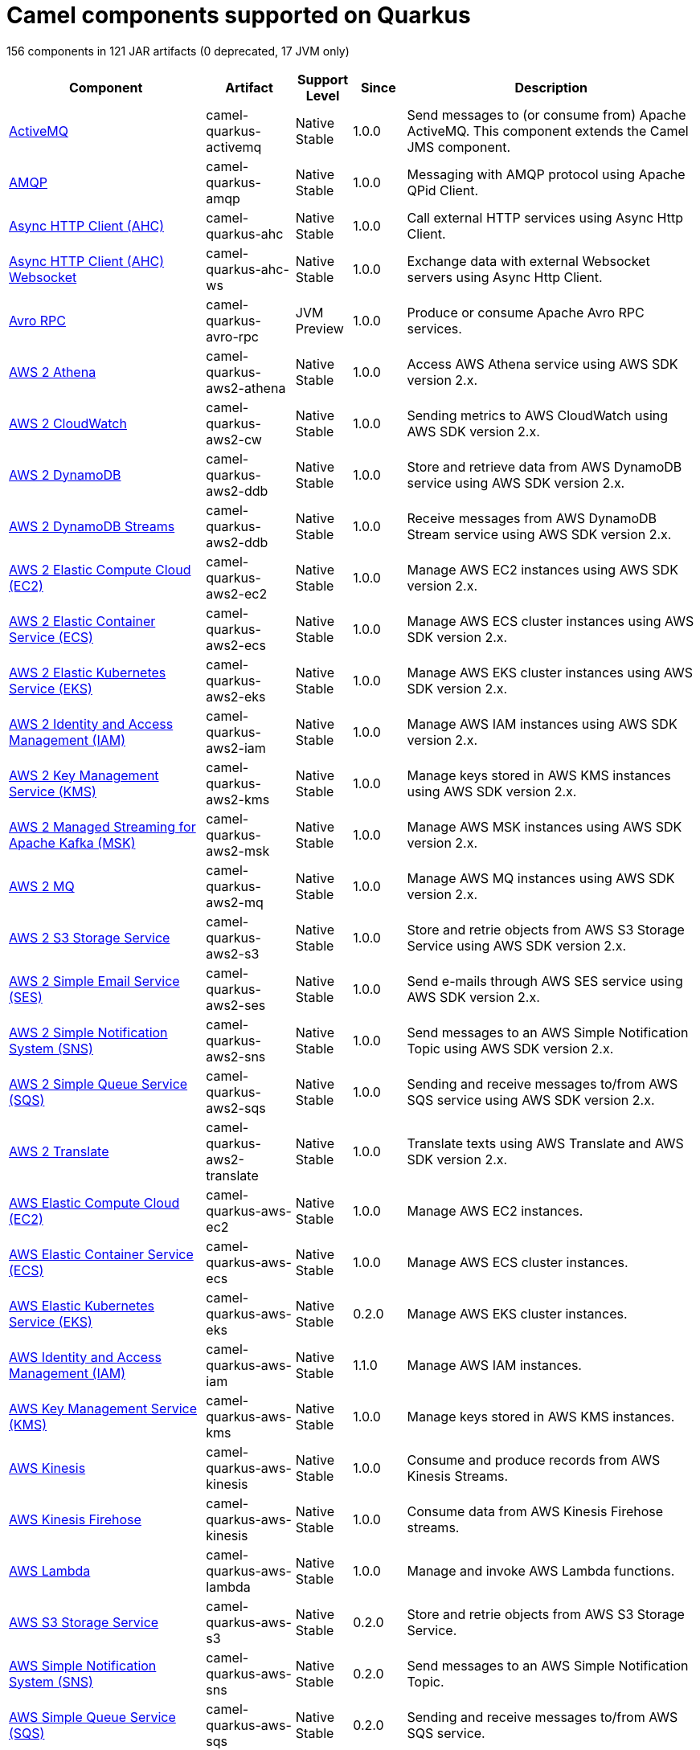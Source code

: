 // Do not edit directly!
// This file was generated by camel-quarkus-maven-plugin:update-doc-extensions-list

[camel-quarkus-components]
= Camel components supported on Quarkus

156 components in 121 JAR artifacts (0 deprecated, 17 JVM only)

[width="100%",cols="4,1,1,1,5",options="header"]
|===
| Component | Artifact | Support Level | Since | Description

| xref:reference/extensions/activemq.adoc[ActiveMQ] | camel-quarkus-activemq | Native +
Stable | 1.0.0 | Send messages to (or consume from) Apache ActiveMQ. This component extends the Camel JMS component.

| xref:reference/extensions/amqp.adoc[AMQP] | camel-quarkus-amqp | Native +
Stable | 1.0.0 | Messaging with AMQP protocol using Apache QPid Client.

| xref:reference/extensions/ahc.adoc[Async HTTP Client (AHC)] | camel-quarkus-ahc | Native +
Stable | 1.0.0 | Call external HTTP services using Async Http Client.

| xref:reference/extensions/ahc-ws.adoc[Async HTTP Client (AHC) Websocket] | camel-quarkus-ahc-ws | Native +
Stable | 1.0.0 | Exchange data with external Websocket servers using Async Http Client.

| xref:reference/extensions/avro-rpc.adoc[Avro RPC] | camel-quarkus-avro-rpc | JVM +
Preview | 1.0.0 | Produce or consume Apache Avro RPC services.

| xref:reference/extensions/aws2-athena.adoc[AWS 2 Athena] | camel-quarkus-aws2-athena | Native +
Stable | 1.0.0 | Access AWS Athena service using AWS SDK version 2.x.

| xref:reference/extensions/aws2-cw.adoc[AWS 2 CloudWatch] | camel-quarkus-aws2-cw | Native +
Stable | 1.0.0 | Sending metrics to AWS CloudWatch using AWS SDK version 2.x.

| xref:reference/extensions/aws2-ddb.adoc[AWS 2 DynamoDB] | camel-quarkus-aws2-ddb | Native +
Stable | 1.0.0 | Store and retrieve data from AWS DynamoDB service using AWS SDK version 2.x.

| xref:reference/extensions/aws2-ddb.adoc[AWS 2 DynamoDB Streams] | camel-quarkus-aws2-ddb | Native +
Stable | 1.0.0 | Receive messages from AWS DynamoDB Stream service using AWS SDK version 2.x.

| xref:reference/extensions/aws2-ec2.adoc[AWS 2 Elastic Compute Cloud (EC2)] | camel-quarkus-aws2-ec2 | Native +
Stable | 1.0.0 | Manage AWS EC2 instances using AWS SDK version 2.x.

| xref:reference/extensions/aws2-ecs.adoc[AWS 2 Elastic Container Service (ECS)] | camel-quarkus-aws2-ecs | Native +
Stable | 1.0.0 | Manage AWS ECS cluster instances using AWS SDK version 2.x.

| xref:reference/extensions/aws2-eks.adoc[AWS 2 Elastic Kubernetes Service (EKS)] | camel-quarkus-aws2-eks | Native +
Stable | 1.0.0 | Manage AWS EKS cluster instances using AWS SDK version 2.x.

| xref:reference/extensions/aws2-iam.adoc[AWS 2 Identity and Access Management (IAM)] | camel-quarkus-aws2-iam | Native +
Stable | 1.0.0 | Manage AWS IAM instances using AWS SDK version 2.x.

| xref:reference/extensions/aws2-kms.adoc[AWS 2 Key Management Service (KMS)] | camel-quarkus-aws2-kms | Native +
Stable | 1.0.0 | Manage keys stored in AWS KMS instances using AWS SDK version 2.x.

| xref:reference/extensions/aws2-msk.adoc[AWS 2 Managed Streaming for Apache Kafka (MSK)] | camel-quarkus-aws2-msk | Native +
Stable | 1.0.0 | Manage AWS MSK instances using AWS SDK version 2.x.

| xref:reference/extensions/aws2-mq.adoc[AWS 2 MQ] | camel-quarkus-aws2-mq | Native +
Stable | 1.0.0 | Manage AWS MQ instances using AWS SDK version 2.x.

| xref:reference/extensions/aws2-s3.adoc[AWS 2 S3 Storage Service] | camel-quarkus-aws2-s3 | Native +
Stable | 1.0.0 | Store and retrie objects from AWS S3 Storage Service using AWS SDK version 2.x.

| xref:reference/extensions/aws2-ses.adoc[AWS 2 Simple Email Service (SES)] | camel-quarkus-aws2-ses | Native +
Stable | 1.0.0 | Send e-mails through AWS SES service using AWS SDK version 2.x.

| xref:reference/extensions/aws2-sns.adoc[AWS 2 Simple Notification System (SNS)] | camel-quarkus-aws2-sns | Native +
Stable | 1.0.0 | Send messages to an AWS Simple Notification Topic using AWS SDK version 2.x.

| xref:reference/extensions/aws2-sqs.adoc[AWS 2 Simple Queue Service (SQS)] | camel-quarkus-aws2-sqs | Native +
Stable | 1.0.0 | Sending and receive messages to/from AWS SQS service using AWS SDK version 2.x.

| xref:reference/extensions/aws2-translate.adoc[AWS 2 Translate] | camel-quarkus-aws2-translate | Native +
Stable | 1.0.0 | Translate texts using AWS Translate and AWS SDK version 2.x.

| xref:reference/extensions/aws-ec2.adoc[AWS Elastic Compute Cloud (EC2)] | camel-quarkus-aws-ec2 | Native +
Stable | 1.0.0 | Manage AWS EC2 instances.

| xref:reference/extensions/aws-ecs.adoc[AWS Elastic Container Service (ECS)] | camel-quarkus-aws-ecs | Native +
Stable | 1.0.0 | Manage AWS ECS cluster instances.

| xref:reference/extensions/aws-eks.adoc[AWS Elastic Kubernetes Service (EKS)] | camel-quarkus-aws-eks | Native +
Stable | 0.2.0 | Manage AWS EKS cluster instances.

| xref:reference/extensions/aws-iam.adoc[AWS Identity and Access Management (IAM)] | camel-quarkus-aws-iam | Native +
Stable | 1.1.0 | Manage AWS IAM instances.

| xref:reference/extensions/aws-kms.adoc[AWS Key Management Service (KMS)] | camel-quarkus-aws-kms | Native +
Stable | 1.0.0 | Manage keys stored in AWS KMS instances.

| xref:reference/extensions/aws-kinesis.adoc[AWS Kinesis] | camel-quarkus-aws-kinesis | Native +
Stable | 1.0.0 | Consume and produce records from AWS Kinesis Streams.

| xref:reference/extensions/aws-kinesis.adoc[AWS Kinesis Firehose] | camel-quarkus-aws-kinesis | Native +
Stable | 1.0.0 | Consume data from AWS Kinesis Firehose streams.

| xref:reference/extensions/aws-lambda.adoc[AWS Lambda] | camel-quarkus-aws-lambda | Native +
Stable | 1.0.0 | Manage and invoke AWS Lambda functions.

| xref:reference/extensions/aws-s3.adoc[AWS S3 Storage Service] | camel-quarkus-aws-s3 | Native +
Stable | 0.2.0 | Store and retrie objects from AWS S3 Storage Service.

| xref:reference/extensions/aws-sns.adoc[AWS Simple Notification System (SNS)] | camel-quarkus-aws-sns | Native +
Stable | 0.2.0 | Send messages to an AWS Simple Notification Topic.

| xref:reference/extensions/aws-sqs.adoc[AWS Simple Queue Service (SQS)] | camel-quarkus-aws-sqs | Native +
Stable | 0.2.0 | Sending and receive messages to/from AWS SQS service.

| xref:reference/extensions/aws-swf.adoc[AWS Simple Workflow (SWF)] | camel-quarkus-aws-swf | Native +
Stable | 1.0.0 | Manage workflows in the AWS Simple Workflow service.

| xref:reference/extensions/aws-sdb.adoc[AWS SimpleDB] | camel-quarkus-aws-sdb | Native +
Stable | 1.0.0 | Store and Retrieve data from/to AWS SDB service.

| xref:reference/extensions/aws-translate.adoc[AWS Translate] | camel-quarkus-aws-translate | Native +
Stable | 1.0.0 | Translate texts using AWS Translate.

| xref:reference/extensions/azure.adoc[Azure Storage Blob Service (Legacy)] | camel-quarkus-azure | Native +
Stable | 1.0.0 | Store and retrieve blobs from Azure Storage Blob Service.

| xref:reference/extensions/azure.adoc[Azure Storage Queue Service (Legacy)] | camel-quarkus-azure | Native +
Stable | 1.0.0 | Store and retrieve messages from Azure Storage Queue Service.

| xref:reference/extensions/bean.adoc[Bean] | camel-quarkus-bean | Native +
Stable | 0.2.0 | Invoke methods of Java beans stored in Camel registry.

| xref:reference/extensions/bean-validator.adoc[Bean Validator] | camel-quarkus-bean-validator | Native +
Stable | 1.0.0 | Validate the message body using the Java Bean Validation API.

| xref:reference/extensions/box.adoc[Box] | camel-quarkus-box | Native +
Stable | 1.0.0 | Upload, download and manage files, folders, groups, collaborations, etc. on box.com.

| xref:reference/extensions/braintree.adoc[Braintree] | camel-quarkus-braintree | Native +
Stable | 1.2.0 | Process payments using Braintree Payments.

| xref:reference/extensions/cassandraql.adoc[Cassandra CQL] | camel-quarkus-cassandraql | JVM +
Preview | 1.0.0 | Integrate with Cassandra 2.0 using the CQL3 API (not the Thrift API).

| xref:reference/extensions/bean.adoc[Class] | camel-quarkus-bean | Native +
Stable | 0.2.0 | Invoke methods of Java beans specified by class name.

| xref:reference/extensions/consul.adoc[Consul] | camel-quarkus-consul | Native +
Stable | 1.0.0 | Integrate with Consul service discovery and configuration store.

| xref:reference/extensions/controlbus.adoc[Control Bus] | camel-quarkus-controlbus | Native +
Stable | 0.4.0 | Manage and monitor Camel routes.

| xref:reference/extensions/couchbase.adoc[Couchbase] | camel-quarkus-couchbase | JVM +
Preview | 1.0.0 | Query Couchbase Views with a poll strategy and/or perform various operations against Couchbase databases.

| xref:reference/extensions/couchdb.adoc[CouchDB] | camel-quarkus-couchdb | Native +
Stable | 1.0.0 | Consume changesets for inserts, updates and deletes in a CouchDB database, as well as get, save, update and delete documents from a CouchDB database.

| xref:reference/extensions/cron.adoc[Cron] | camel-quarkus-cron | Native +
Stable | 1.0.0 | A generic interface for triggering events at times specified through the Unix cron syntax.

| xref:reference/extensions/dataformat.adoc[Data Format] | camel-quarkus-dataformat | Native +
Stable | 0.4.0 | Use a Camel Data Format as a regular Camel Component.

| xref:reference/extensions/debezium-mongodb.adoc[Debezium MongoDB Connector] | camel-quarkus-debezium-mongodb | JVM +
Preview | 1.0.0 | Capture changes from a MongoDB database.

| xref:reference/extensions/debezium-mysql.adoc[Debezium MySQL Connector] | camel-quarkus-debezium-mysql | Native +
Stable | 1.0.0 | Capture changes from a MySQL database.

| xref:reference/extensions/debezium-postgres.adoc[Debezium PostgresSQL Connector] | camel-quarkus-debezium-postgres | Native +
Stable | 1.0.0 | Capture changes from a PostgresSQL database.

| xref:reference/extensions/debezium-sqlserver.adoc[Debezium SQL Server Connector] | camel-quarkus-debezium-sqlserver | Native +
Stable | 1.0.0 | Capture changes from an SQL Server database.

| xref:reference/extensions/direct.adoc[Direct] | camel-quarkus-direct | Native +
Stable | 0.2.0 | Call another endpoint from the same Camel Context synchronously.

| xref:reference/extensions/dozer.adoc[Dozer] | camel-quarkus-dozer | Native +
Stable | 1.0.0 | Map between Java beans using the Dozer mapping library.

| xref:reference/extensions/elasticsearch-rest.adoc[Elasticsearch Rest] | camel-quarkus-elasticsearch-rest | Native +
Stable | 1.0.0 | Send requests to with an ElasticSearch via REST API.

| xref:reference/extensions/exec.adoc[Exec] | camel-quarkus-exec | Native +
Stable | 0.4.0 | Execute commands on the underlying operating system.

| xref:reference/extensions/fhir.adoc[FHIR] | camel-quarkus-fhir | Native +
Stable | 0.3.0 | Exchange information in the healthcare domain using the FHIR (Fast Healthcare Interoperability Resources) standard.

| xref:reference/extensions/file.adoc[File] | camel-quarkus-file | Native +
Stable | 0.4.0 | Read and write files.

| xref:reference/extensions/file-watch.adoc[File Watch] | camel-quarkus-file-watch | Native +
Stable | 1.0.0 | Get notified about file events in a directory using java.nio.file.WatchService.

| xref:reference/extensions/ftp.adoc[FTP] | camel-quarkus-ftp | Native +
Stable | 1.0.0 | Upload and download files to/from FTP servers.

| xref:reference/extensions/ftp.adoc[FTPS] | camel-quarkus-ftp | Native +
Stable | 1.0.0 | Upload and download files to/from FTP servers supporting the FTPS protocol.

| xref:reference/extensions/github.adoc[GitHub] | camel-quarkus-github | Native +
Stable | 1.0.0 | Interact with the GitHub API.

| xref:reference/extensions/google-bigquery.adoc[Google BigQuery] | camel-quarkus-google-bigquery | JVM +
Preview | 1.0.0 | Google BigQuery data warehouse for analytics.

| xref:reference/extensions/google-bigquery.adoc[Google BigQuery Standard SQL] | camel-quarkus-google-bigquery | JVM +
Preview | 1.0.0 | Access Google Cloud BigQuery service using SQL queries.

| xref:reference/extensions/google-calendar.adoc[Google Calendar] | camel-quarkus-google-calendar | Native +
Stable | 1.0.0 | Perform various operations on a Google Calendar.

| xref:reference/extensions/google-calendar.adoc[Google Calendar Stream] | camel-quarkus-google-calendar | Native +
Stable | 1.0.0 | Poll for changes in a Google Calendar.

| xref:reference/extensions/google-drive.adoc[Google Drive] | camel-quarkus-google-drive | Native +
Stable | 1.0.0 | Manage files in Google Drive.

| xref:reference/extensions/google-mail.adoc[Google Mail] | camel-quarkus-google-mail | Native +
Stable | 1.0.0 | Manage messages in Google Mail.

| xref:reference/extensions/google-mail.adoc[Google Mail Stream] | camel-quarkus-google-mail | Native +
Stable | 1.0.0 | Poll for incoming messages in Google Mail.

| xref:reference/extensions/google-pubsub.adoc[Google Pubsub] | camel-quarkus-google-pubsub | JVM +
Preview | 1.0.0 | Send and receive messages to/from Google Cloud Platform PubSub Service.

| xref:reference/extensions/google-sheets.adoc[Google Sheets] | camel-quarkus-google-sheets | Native +
Stable | 1.0.0 | Manage spreadsheets in Google Sheets.

| xref:reference/extensions/google-sheets.adoc[Google Sheets Stream] | camel-quarkus-google-sheets | Native +
Stable | 1.0.0 | Poll for changes in Google Sheets.

| xref:reference/extensions/graphql.adoc[GraphQL] | camel-quarkus-graphql | Native +
Stable | 1.0.0 | Send GraphQL queries and mutations to external systems.

| xref:reference/extensions/grpc.adoc[gRPC] | camel-quarkus-grpc | JVM +
Preview | 1.0.0 | Expose gRPC endpoints and access external gRPC endpoints.

| xref:reference/extensions/http.adoc[HTTP] | camel-quarkus-http | Native +
Stable | 1.0.0 | Send requests to external HTTP servers using Apache HTTP Client 4.x.

| xref:reference/extensions/infinispan.adoc[Infinispan] | camel-quarkus-infinispan | Native +
Stable | 0.2.0 | Read and write from/to Infinispan distributed key/value store and data grid.

| xref:reference/extensions/influxdb.adoc[InfluxDB] | camel-quarkus-influxdb | Native +
Stable | 1.0.0 | Interact with InfluxDB, a time series database.

| xref:reference/extensions/websocket-jsr356.adoc[Javax Websocket] | camel-quarkus-websocket-jsr356 | Native +
Stable | 1.0.0 | Expose websocket endpoints using JSR356.

| xref:reference/extensions/jdbc.adoc[JDBC] | camel-quarkus-jdbc | Native +
Stable | 0.2.0 | Access databases through SQL and JDBC.

| xref:reference/extensions/jira.adoc[Jira] | camel-quarkus-jira | Native +
Stable | 1.0.0 | Interact with JIRA issue tracker.

| xref:reference/extensions/jms.adoc[JMS] | camel-quarkus-jms | Native +
Stable | 1.2.0 | Sent and receive messages to/from a JMS Queue or Topic.

| xref:reference/extensions/jolt.adoc[JOLT] | camel-quarkus-jolt | Native +
Stable | 1.0.0 | JSON to JSON transformation using JOLT.

| xref:reference/extensions/jpa.adoc[JPA] | camel-quarkus-jpa | Native +
Stable | 1.0.0 | Store and retrieve Java objects from databases using Java Persistence API (JPA).

| xref:reference/extensions/json-validator.adoc[JSON Schema Validator] | camel-quarkus-json-validator | Native +
Stable | 1.0.0 | Validate JSON payloads using NetworkNT JSON Schema.

| xref:reference/extensions/kafka.adoc[Kafka] | camel-quarkus-kafka | Native +
Stable | 1.0.0 | Sent and receive messages to/from an Apache Kafka broker.

| xref:reference/extensions/kubernetes.adoc[Kubernetes ConfigMap] | camel-quarkus-kubernetes | Native +
Stable | 1.0.0 | Perform operations on Kubernetes ConfigMaps and get notified on ConfigMaps changes.

| xref:reference/extensions/kubernetes.adoc[Kubernetes Deployments] | camel-quarkus-kubernetes | Native +
Stable | 1.0.0 | Perform operations on Kubernetes Deployments and get notified on Deployment changes.

| xref:reference/extensions/kubernetes.adoc[Kubernetes HPA] | camel-quarkus-kubernetes | Native +
Stable | 1.0.0 | Perform operations on Kubernetes Horizontal Pod Autoscalers (HPA) and get notified on HPA changes.

| xref:reference/extensions/kubernetes.adoc[Kubernetes Job] | camel-quarkus-kubernetes | Native +
Stable | 1.0.0 | Perform operations on Kubernetes Jobs.

| xref:reference/extensions/kubernetes.adoc[Kubernetes Namespaces] | camel-quarkus-kubernetes | Native +
Stable | 1.0.0 | Perform operations on Kubernetes Namespaces and get notified on Namespace changes.

| xref:reference/extensions/kubernetes.adoc[Kubernetes Nodes] | camel-quarkus-kubernetes | Native +
Stable | 1.0.0 | Perform operations on Kubernetes Nodes and get notified on Node changes.

| xref:reference/extensions/kubernetes.adoc[Kubernetes Persistent Volume] | camel-quarkus-kubernetes | Native +
Stable | 1.0.0 | Perform operations on Kubernetes Persistent Volumes and get notified on Persistent Volume changes.

| xref:reference/extensions/kubernetes.adoc[Kubernetes Persistent Volume Claim] | camel-quarkus-kubernetes | Native +
Stable | 1.0.0 | Perform operations on Kubernetes Persistent Volumes Claims and get notified on Persistent Volumes Claim changes.

| xref:reference/extensions/kubernetes.adoc[Kubernetes Pods] | camel-quarkus-kubernetes | Native +
Stable | 1.0.0 | Perform operations on Kubernetes Pods and get notified on Pod changes.

| xref:reference/extensions/kubernetes.adoc[Kubernetes Replication Controller] | camel-quarkus-kubernetes | Native +
Stable | 1.0.0 | Perform operations on Kubernetes Replication Controllers and get notified on Replication Controllers changes.

| xref:reference/extensions/kubernetes.adoc[Kubernetes Resources Quota] | camel-quarkus-kubernetes | Native +
Stable | 1.0.0 | Perform operations on Kubernetes Resources Quotas.

| xref:reference/extensions/kubernetes.adoc[Kubernetes Secrets] | camel-quarkus-kubernetes | Native +
Stable | 1.0.0 | Perform operations on Kubernetes Secrets.

| xref:reference/extensions/kubernetes.adoc[Kubernetes Service Account] | camel-quarkus-kubernetes | Native +
Stable | 1.0.0 | Perform operations on Kubernetes Service Accounts.

| xref:reference/extensions/kubernetes.adoc[Kubernetes Services] | camel-quarkus-kubernetes | Native +
Stable | 1.0.0 | Perform operations on Kubernetes Services and get notified on Service changes.

| xref:reference/extensions/kudu.adoc[Kudu] | camel-quarkus-kudu | Native +
Stable | 1.0.0 | Interact with Apache Kudu, a free and open source column-oriented data store of the Apache Hadoop ecosystem.

| xref:reference/extensions/log.adoc[Log] | camel-quarkus-log | Native +
Stable | 0.2.0 | Log messages to the underlying logging mechanism.

| xref:reference/extensions/mail.adoc[Mail] | camel-quarkus-mail | Native +
Stable | 0.2.0 | Send and receive emails using imap, pop3 and smtp protocols.

| xref:reference/extensions/master.adoc[Master] | camel-quarkus-master | Native +
Stable | 1.1.0 | Have only a single consumer in a cluster consuming from a given endpoint; with automatic failover if the JVM dies.

| xref:reference/extensions/microprofile-metrics.adoc[MicroProfile Metrics] | camel-quarkus-microprofile-metrics | Native +
Stable | 0.2.0 | Expose metrics from Camel routes.

| xref:reference/extensions/mock.adoc[Mock] | camel-quarkus-mock | Native +
Stable | 1.0.0 | Test routes and mediation rules using mocks.

| xref:reference/extensions/mongodb.adoc[MongoDB] | camel-quarkus-mongodb | Native +
Stable | 1.0.0 | Perform operations on MongoDB documents and collections.

| xref:reference/extensions/mongodb-gridfs.adoc[MongoDB GridFS] | camel-quarkus-mongodb-gridfs | Native +
Stable | 1.0.0 | Interact with MongoDB GridFS.

| xref:reference/extensions/mustache.adoc[Mustache] | camel-quarkus-mustache | Native +
Stable | 1.0.0 | Transform messages using a Mustache template.

| xref:reference/extensions/netty.adoc[Netty] | camel-quarkus-netty | Native +
Stable | 0.4.0 | Socket level networking using TCP or UDP with the Netty 4.x.

| xref:reference/extensions/netty-http.adoc[Netty HTTP] | camel-quarkus-netty-http | Native +
Stable | 0.2.0 | Netty HTTP server and client using the Netty 4.x.

| xref:reference/extensions/nitrite.adoc[Nitrite] | camel-quarkus-nitrite | JVM +
Preview | 1.0.0 | Access Nitrite databases.

| xref:reference/extensions/olingo4.adoc[Olingo4] | camel-quarkus-olingo4 | Native +
Stable | 1.0.0 | Communicate with OData 4.0 services using Apache Olingo OData API.

| xref:reference/extensions/kubernetes.adoc[Openshift Build Config] | camel-quarkus-kubernetes | Native +
Stable | 1.0.0 | Perform operations on OpenShift Build Configs.

| xref:reference/extensions/kubernetes.adoc[Openshift Builds] | camel-quarkus-kubernetes | Native +
Stable | 1.0.0 | Perform operations on OpenShift Builds.

| xref:reference/extensions/openstack.adoc[OpenStack Cinder] | camel-quarkus-openstack | JVM +
Preview | 1.0.0 | Access data in OpenStack Cinder block storage.

| xref:reference/extensions/openstack.adoc[OpenStack Glance] | camel-quarkus-openstack | JVM +
Preview | 1.0.0 | Manage VM images and metadata definitions in OpenStack Glance.

| xref:reference/extensions/openstack.adoc[OpenStack Keystone] | camel-quarkus-openstack | JVM +
Preview | 1.0.0 | Access OpenStack Keystone for API client authentication, service discovery and distributed multi-tenant authorization.

| xref:reference/extensions/openstack.adoc[OpenStack Neutron] | camel-quarkus-openstack | JVM +
Preview | 1.0.0 | Access OpenStack Neutron for network services.

| xref:reference/extensions/openstack.adoc[OpenStack Nova] | camel-quarkus-openstack | JVM +
Preview | 1.0.0 | Access OpenStack to manage compute resources.

| xref:reference/extensions/openstack.adoc[OpenStack Swift] | camel-quarkus-openstack | JVM +
Preview | 1.0.0 | Access OpenStack Swift object/blob store.

| xref:reference/extensions/paho.adoc[Paho] | camel-quarkus-paho | Native +
Stable | 0.2.0 | Communicate with MQTT message brokers using Eclipse Paho MQTT Client.

| xref:reference/extensions/pdf.adoc[PDF] | camel-quarkus-pdf | Native +
Stable | 0.3.1 | Create, modify or extract content from PDF documents.

| xref:reference/extensions/platform-http.adoc[Platform HTTP] | camel-quarkus-platform-http | Native +
Stable | 0.3.0 | Expose HTTP endpoints using the HTTP server available in the current platform.

| xref:reference/extensions/pubnub.adoc[PubNub] | camel-quarkus-pubnub | JVM +
Preview | 1.0.0 | Send and receive messages to/from PubNub data stream network for connected devices.

| xref:reference/extensions/quartz.adoc[Quartz] | camel-quarkus-quartz | Native +
Stable | 1.0.0 | Schedule sending of messages using the Quartz 2.x scheduler.

| xref:reference/extensions/rabbitmq.adoc[RabbitMQ] | camel-quarkus-rabbitmq | JVM +
Preview | 1.0.0 | Send and receive messages from RabbitMQ instances.

| xref:reference/extensions/reactive-streams.adoc[Reactive Streams] | camel-quarkus-reactive-streams | Native +
Stable | 1.0.0 | Exchange messages with reactive stream processing libraries compatible with the reactive streams standard.

| xref:reference/extensions/ref.adoc[Ref] | camel-quarkus-ref | Native +
Stable | 1.0.0 | Route messages to an endpoint looked up dynamically by name in the Camel Registry.

| xref:reference/extensions/rest.adoc[REST] | camel-quarkus-rest | Native +
Stable | 0.2.0 | Expose REST services or call external REST services.

| xref:reference/extensions/rest.adoc[REST API] | camel-quarkus-rest | Native +
Stable | 0.2.0 | Expose OpenAPI Specification of the REST services defined using Camel REST DSL.

| xref:reference/extensions/rest-openapi.adoc[REST OpenApi] | camel-quarkus-rest-openapi | Native +
Stable | 1.0.0 | Configure REST producers based on an OpenAPI specification document delegating to a component implementing the RestProducerFactory interface.

| xref:reference/extensions/salesforce.adoc[Salesforce] | camel-quarkus-salesforce | Native +
Stable | 0.2.0 | Communicate with Salesforce using Java DTOs.

| xref:reference/extensions/sap-netweaver.adoc[SAP NetWeaver] | camel-quarkus-sap-netweaver | Native +
Stable | 1.0.0 | Send requests to SAP NetWeaver Gateway using HTTP.

| xref:reference/extensions/scheduler.adoc[Scheduler] | camel-quarkus-scheduler | Native +
Stable | 0.4.0 | Generate messages in specified intervals using java.util.concurrent.ScheduledExecutorService.

| xref:reference/extensions/seda.adoc[SEDA] | camel-quarkus-seda | Native +
Stable | 1.0.0 | Asynchronously call another endpoint from any Camel Context in the same JVM.

| xref:reference/extensions/servicenow.adoc[ServiceNow] | camel-quarkus-servicenow | Native +
Stable | 1.0.0 | Interact with ServiceNow via its REST API.

| xref:reference/extensions/servlet.adoc[Servlet] | camel-quarkus-servlet | Native +
Stable | 0.2.0 | Serve HTTP requests by a Servlet.

| xref:reference/extensions/ftp.adoc[SFTP] | camel-quarkus-ftp | Native +
Stable | 1.0.0 | Upload and download files to/from SFTP servers.

| xref:reference/extensions/sjms.adoc[Simple JMS] | camel-quarkus-sjms | Native +
Stable | 1.0.0 | Send and receive messages to/from a JMS Queue or Topic using plain JMS 1.x API.

| xref:reference/extensions/sjms.adoc[Simple JMS Batch] | camel-quarkus-sjms | Native +
Stable | 1.0.0 | Highly performant and transactional batch consumption of messages from a JMS queue.

| xref:reference/extensions/sjms2.adoc[Simple JMS2] | camel-quarkus-sjms2 | Native +
Stable | 1.0.0 | Send and receive messages to/from a JMS Queue or Topic using plain JMS 2.x API.

| xref:reference/extensions/slack.adoc[Slack] | camel-quarkus-slack | Native +
Stable | 0.3.0 | Send and receive messages to/from Slack.

| xref:reference/extensions/sql.adoc[SQL] | camel-quarkus-sql | Native +
Stable | 1.0.0 | Perform SQL queries using Spring JDBC.

| xref:reference/extensions/sql.adoc[SQL Stored Procedure] | camel-quarkus-sql | Native +
Stable | 1.0.0 | Perform SQL queries as a JDBC Stored Procedures using Spring JDBC.

| xref:reference/extensions/stream.adoc[Stream] | camel-quarkus-stream | Native +
Stable | 1.0.0 | Read from system-in and write to system-out and system-err streams.

| xref:reference/extensions/telegram.adoc[Telegram] | camel-quarkus-telegram | Native +
Stable | 1.0.0 | Send and receive messages acting as a Telegram Bot Telegram Bot API.

| xref:reference/extensions/tika.adoc[Tika] | camel-quarkus-tika | Native +
Stable | 1.0.0 | Parse documents and extract metadata and text using Apache Tika.

| xref:reference/extensions/timer.adoc[Timer] | camel-quarkus-timer | Native +
Stable | 0.2.0 | Generate messages in specified intervals using java.util.Timer.

| xref:reference/extensions/twitter.adoc[Twitter Direct Message] | camel-quarkus-twitter | Native +
Stable | 0.2.0 | Send and receive Twitter direct messages.

| xref:reference/extensions/twitter.adoc[Twitter Search] | camel-quarkus-twitter | Native +
Stable | 0.2.0 | Access Twitter Search.

| xref:reference/extensions/twitter.adoc[Twitter Timeline] | camel-quarkus-twitter | Native +
Stable | 0.2.0 | Send tweets and receive tweets from user's timeline.

| xref:reference/extensions/validator.adoc[Validator] | camel-quarkus-validator | Native +
Stable | 0.4.0 | Validate the payload using XML Schema and JAXP Validation.

| xref:reference/extensions/vertx.adoc[Vert.x] | camel-quarkus-vertx | Native +
Stable | 1.0.0 | Send and receive messages to/from Vert.x Event Bus.

| xref:reference/extensions/vm.adoc[VM] | camel-quarkus-vm | Native +
Stable | 0.3.0 | Call another endpoint in the same CamelContext asynchronously.

| xref:reference/extensions/xslt.adoc[XSLT] | camel-quarkus-xslt | Native +
Stable | 0.4.0 | Transforms XML payload using an XSLT template.
|===

